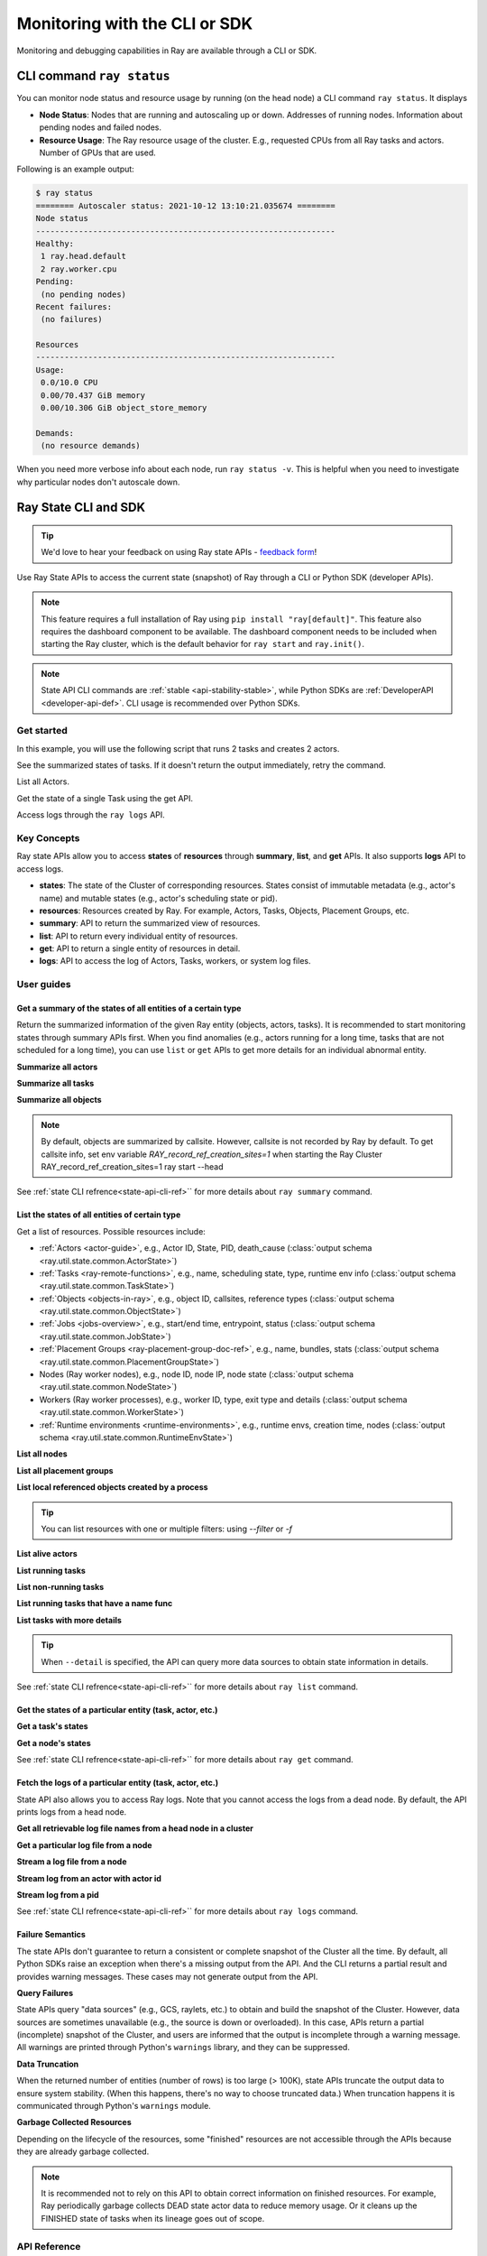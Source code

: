 .. _observability-programmatic:

Monitoring with the CLI or SDK
===============================

Monitoring and debugging capabilities in Ray are available through a CLI or SDK.


CLI command ``ray status`` 
----------------------------
You can monitor node status and resource usage by running (on the head node) a CLI command ``ray status``. It displays

- **Node Status**: Nodes that are running and autoscaling up or down. Addresses of running nodes. Information about pending nodes and failed nodes.
- **Resource Usage**: The Ray resource usage of the cluster. E.g., requested CPUs from all Ray tasks and actors. Number of GPUs that are used.

Following is an example output:

.. code-block:: shell

   $ ray status
   ======== Autoscaler status: 2021-10-12 13:10:21.035674 ========
   Node status
   ---------------------------------------------------------------
   Healthy:
    1 ray.head.default
    2 ray.worker.cpu
   Pending:
    (no pending nodes)
   Recent failures:
    (no failures)

   Resources
   ---------------------------------------------------------------
   Usage:
    0.0/10.0 CPU
    0.00/70.437 GiB memory
    0.00/10.306 GiB object_store_memory

   Demands:
    (no resource demands)

When you need more verbose info about each node, run ``ray status -v``. This is helpful when you need to investigate why particular nodes don't autoscale down.


.. _state-api-overview-ref:

Ray State CLI and SDK
----------------------------

.. tip:: We'd love to hear your feedback on using Ray state APIs - `feedback form <https://forms.gle/gh77mwjEskjhN8G46>`_!

Use Ray State APIs to access the current state (snapshot) of Ray through a CLI or Python SDK (developer APIs).

.. note::

    This feature requires a full installation of Ray using ``pip install "ray[default]"``. This feature also requires the dashboard component to be available. The dashboard component needs to be included when starting the Ray cluster, which is the default behavior for ``ray start`` and ``ray.init()``.

.. note::

    State API CLI commands are :ref:`stable <api-stability-stable>`, while Python SDKs are :ref:`DeveloperAPI <developer-api-def>`. CLI usage is recommended over Python SDKs.


Get started
~~~~~~~~~~~~~

In this example, you will use the following script that runs 2 tasks and creates 2 actors.

.. testcode::
    :hide:

    import ray

    ray.shutdown()

.. testcode::

    import ray
    import time

    ray.init(num_cpus=4)

    @ray.remote
    def task_running_300_seconds():
        time.sleep(300)

    @ray.remote
    class Actor:
        def __init__(self):
            pass

    # Create 2 tasks
    tasks = [task_running_300_seconds.remote() for _ in range(2)]

    # Create 2 actors
    actors = [Actor.remote() for _ in range(2)]

.. testcode::
    :hide:

    # Wait for the tasks to be submitted.
    time.sleep(2)

See the summarized states of tasks. If it doesn't return the output immediately, retry the command.

.. tabs::

    .. group-tab:: CLI (Recommended)

        .. code-block:: bash

            ray summary tasks

        .. code-block:: text

            ======== Tasks Summary: 2022-07-22 08:54:38.332537 ========
            Stats:
            ------------------------------------
            total_actor_scheduled: 2
            total_actor_tasks: 0
            total_tasks: 2


            Table (group by func_name):
            ------------------------------------
                FUNC_OR_CLASS_NAME        STATE_COUNTS    TYPE
            0   task_running_300_seconds  RUNNING: 2      NORMAL_TASK
            1   Actor.__init__            FINISHED: 2     ACTOR_CREATION_TASK

    .. group-tab:: Python SDK (Internal Developer API)

        .. testcode::

            from ray.util.state import summarize_tasks
            print(summarize_tasks())

        .. testoutput::

            {'cluster': {'summary': {'task_running_300_seconds': {'func_or_class_name': 'task_running_300_seconds', 'type': 'NORMAL_TASK', 'state_counts': {'RUNNING': 2}}, 'Actor.__init__': {'func_or_class_name': 'Actor.__init__', 'type': 'ACTOR_CREATION_TASK', 'state_counts': {'FINISHED': 2}}}, 'total_tasks': 2, 'total_actor_tasks': 0, 'total_actor_scheduled': 2, 'summary_by': 'func_name'}}

List all Actors.

.. tabs::

    .. group-tab:: CLI (Recommended)

        .. code-block:: bash

            ray list actors

        .. code-block:: text

            ======== List: 2022-07-23 21:29:39.323925 ========
            Stats:
            ------------------------------
            Total: 2

            Table:
            ------------------------------
                ACTOR_ID                          CLASS_NAME    NAME      PID  STATE
            0  31405554844820381c2f0f8501000000  Actor                 96956  ALIVE
            1  f36758a9f8871a9ca993b1d201000000  Actor                 96955  ALIVE

    .. group-tab:: Python SDK (Internal Developer API)

        .. testcode::

            from ray.util.state import list_actors
            print(list_actors())

        .. testoutput::

            [ActorState(actor_id='...', class_name='Actor', state='ALIVE', job_id='01000000', name='', node_id='...', pid=..., ray_namespace='...', serialized_runtime_env=None, required_resources=None, death_cause=None, is_detached=None, placement_group_id=None, repr_name=None), ActorState(actor_id='...', class_name='Actor', state='ALIVE', job_id='01000000', name='', node_id='...', pid=..., ray_namespace='...', serialized_runtime_env=None, required_resources=None, death_cause=None, is_detached=None, placement_group_id=None, repr_name=None)]


Get the state of a single Task using the get API.

.. tabs::

    .. group-tab:: CLI (Recommended)

        .. code-block:: bash

            # In this case, 31405554844820381c2f0f8501000000
            ray get actors <ACTOR_ID>

        .. code-block:: text

            ---
            actor_id: 31405554844820381c2f0f8501000000
            class_name: Actor
            death_cause: null
            is_detached: false
            name: ''
            pid: 96956
            resource_mapping: []
            serialized_runtime_env: '{}'
            state: ALIVE

    .. group-tab:: Python SDK (Internal Developer API)

        .. testcode::
            :skipif: True

            from ray.util.state import get_actor
            # In this case, 31405554844820381c2f0f8501000000
            print(get_actor(id=<ACTOR_ID>))

Access logs through the ``ray logs`` API.

.. tabs::

    .. group-tab:: CLI (Recommended)

        .. code-block:: bash

            ray list actors
            # In this case, ACTOR_ID is 31405554844820381c2f0f8501000000
            ray logs actor --id <ACTOR_ID>

        .. code-block:: text

            --- Log has been truncated to last 1000 lines. Use `--tail` flag to toggle. ---

            :actor_name:Actor
            Actor created

    .. group-tab:: Python SDK (Internal Developer API)

        .. testcode::
            :skipif: True

            from ray.util.state import get_log

            # In this case, ACTOR_ID is 31405554844820381c2f0f8501000000
            for line in get_log(actor_id=<ACTOR_ID>):
                print(line)

Key Concepts
~~~~~~~~~~~~~
Ray state APIs allow you to access **states** of **resources** through **summary**, **list**, and **get** APIs. It also supports **logs** API to access logs.

- **states**: The state of the Cluster of corresponding resources. States consist of immutable metadata (e.g., actor's name) and mutable states (e.g., actor's scheduling state or pid).
- **resources**: Resources created by Ray. For example, Actors, Tasks, Objects, Placement Groups, etc.
- **summary**: API to return the summarized view of resources.
- **list**: API to return every individual entity of resources.
- **get**: API to return a single entity of resources in detail.
- **logs**: API to access the log of Actors, Tasks, workers, or system log files.



User guides
~~~~~~~~~~~~~

Get a summary of the states of all entities of a certain type
^^^^^^^^^^^^^^^^^^^^^^^^^^^^^^^^^^^^^^^^^^^^^^^^^^^^^^^^^^^^^^^^^^^
Return the summarized information of the given Ray entity (objects, actors, tasks).
It is recommended to start monitoring states through summary APIs first. When you find anomalies
(e.g., actors running for a long time, tasks that are not scheduled for a long time),
you can use ``list`` or ``get`` APIs to get more details for an individual abnormal entity.

**Summarize all actors**

.. tabs::

    .. group-tab:: CLI (Recommended)

        .. code-block:: bash

            ray summary actors

    .. group-tab:: Python SDK (Internal Developer API)

        .. testcode::

            from ray.util.state import summarize_actors
            print(summarize_actors())

        .. testoutput::

            {'cluster': {'summary': {'Actor': {'class_name': 'Actor', 'state_counts': {'ALIVE': 2}}}, 'total_actors': 2, 'summary_by': 'class'}}

**Summarize all tasks**

.. tabs::

    .. group-tab:: CLI (Recommended)

        .. code-block:: bash

            ray summary tasks

    .. group-tab:: Python SDK (Internal Developer API)

        .. testcode::

            from ray.util.state import summarize_tasks
            print(summarize_tasks())

        .. testoutput::

            {'cluster': {'summary': {'task_running_300_seconds': {'func_or_class_name': 'task_running_300_seconds', 'type': 'NORMAL_TASK', 'state_counts': {'RUNNING': 2}}, 'Actor.__init__': {'func_or_class_name': 'Actor.__init__', 'type': 'ACTOR_CREATION_TASK', 'state_counts': {'FINISHED': 2}}}, 'total_tasks': 2, 'total_actor_tasks': 0, 'total_actor_scheduled': 2, 'summary_by': 'func_name'}}

**Summarize all objects**

.. note::

    By default, objects are summarized by callsite. However, callsite is not recorded by Ray by default.
    To get callsite info, set env variable `RAY_record_ref_creation_sites=1` when starting the Ray Cluster
    RAY_record_ref_creation_sites=1 ray start --head

.. tabs::

    .. group-tab:: CLI (Recommended)

        .. code-block:: bash

            ray summary objects

    .. group-tab:: Python SDK (Internal Developer API)

        .. testcode::

            from ray.util.state import summarize_objects
            print(summarize_objects())

        .. testoutput::

            {'cluster': {'summary': {'disabled': {'total_objects': 6, 'total_size_mb': 0.0, 'total_num_workers': 3, 'total_num_nodes': 1, 'task_state_counts': {'SUBMITTED_TO_WORKER': 2, 'FINISHED': 2, 'NIL': 2}, 'ref_type_counts': {'LOCAL_REFERENCE': 2, 'ACTOR_HANDLE': 4}}}, 'total_objects': 6, 'total_size_mb': 0.0, 'callsite_enabled': False, 'summary_by': 'callsite'}}

See :ref:`state CLI refrence<state-api-cli-ref>`` for more details about ``ray summary`` command.


List the states of all entities of certain type
^^^^^^^^^^^^^^^^^^^^^^^^^^^^^^^^^^^^^^^^^^^^^^^^^^^^^^^^^^^^^^^^^^^

Get a list of resources. Possible resources include:

- :ref:`Actors <actor-guide>`, e.g., Actor ID, State, PID, death_cause (:class:`output schema <ray.util.state.common.ActorState>`)
- :ref:`Tasks <ray-remote-functions>`, e.g., name, scheduling state, type, runtime env info (:class:`output schema <ray.util.state.common.TaskState>`)
- :ref:`Objects <objects-in-ray>`, e.g., object ID, callsites, reference types (:class:`output schema <ray.util.state.common.ObjectState>`)
- :ref:`Jobs <jobs-overview>`, e.g., start/end time, entrypoint, status (:class:`output schema <ray.util.state.common.JobState>`)
- :ref:`Placement Groups <ray-placement-group-doc-ref>`, e.g., name, bundles, stats (:class:`output schema <ray.util.state.common.PlacementGroupState>`)
- Nodes (Ray worker nodes), e.g., node ID, node IP, node state (:class:`output schema <ray.util.state.common.NodeState>`)
- Workers (Ray worker processes), e.g., worker ID, type, exit type and details (:class:`output schema <ray.util.state.common.WorkerState>`)
- :ref:`Runtime environments <runtime-environments>`, e.g., runtime envs, creation time, nodes (:class:`output schema <ray.util.state.common.RuntimeEnvState>`)

**List all nodes**

.. tabs::

    .. group-tab:: CLI (Recommended)

        .. code-block:: bash

            ray list nodes

    .. group-tab:: Python SDK (Internal Developer API)

        .. testcode::

            from ray.util.state import list_nodes
            list_nodes()

**List all placement groups**

.. tabs::

    .. group-tab:: CLI (Recommended)

        .. code-block:: bash

            ray list placement-groups

    .. group-tab:: Python SDK (Internal Developer API)

        .. testcode::

            from ray.util.state import list_placement_groups
            list_placement_groups()


**List local referenced objects created by a process**

.. tip:: You can list resources with one or multiple filters: using `--filter` or `-f`

.. tabs::

    .. group-tab:: CLI (Recommended)

        .. code-block:: bash

            ray list objects -f pid=<PID> -f reference_type=LOCAL_REFERENCE

    .. group-tab:: Python SDK (Internal Developer API)

        .. testcode::

            from ray.util.state import list_objects
            list_objects(filters=[("pid", "=", 1234), ("reference_type", "=", "LOCAL_REFERENCE")])

**List alive actors**

.. tabs::

    .. group-tab:: CLI (Recommended)

        .. code-block:: bash

            ray list actors -f state=ALIVE

    .. group-tab:: Python SDK (Internal Developer API)

        .. testcode::

            from ray.util.state import list_actors
            list_actors(filters=[("state", "=", "ALIVE")])

**List running tasks**

.. tabs::

    .. group-tab:: CLI (Recommended)

        .. code-block:: bash

            ray list tasks -f state=RUNNING

    .. group-tab:: Python SDK (Internal Developer API)

        .. testcode::

            from ray.util.state import list_tasks
            list_tasks(filters=[("state", "=", "RUNNING")])

**List non-running tasks**

.. tabs::

    .. group-tab:: CLI (Recommended)

        .. code-block:: bash

            ray list tasks -f state!=RUNNING

    .. group-tab:: Python SDK (Internal Developer API)

        .. testcode::

            from ray.util.state import list_tasks
            list_tasks(filters=[("state", "!=", "RUNNING")])

**List running tasks that have a name func**

.. tabs::

    .. group-tab:: CLI (Recommended)

        .. code-block:: bash

            ray list tasks -f state=RUNNING -f name="task_running_300_seconds()"

    .. group-tab:: Python SDK (Internal Developer API)

        .. testcode::

            from ray.util.state import list_tasks
            list_tasks(filters=[("state", "=", "RUNNING"), ("name", "=", "task_running_300_seconds()")])

**List tasks with more details**

.. tip:: When ``--detail`` is specified, the API can query more data sources to obtain state information in details.

.. tabs::

    .. group-tab:: CLI (Recommended)

        .. code-block:: bash

            ray list tasks --detail

    .. group-tab:: Python SDK (Internal Developer API)

        .. testcode::

            from ray.util.state import list_tasks
            list_tasks(detail=True)

See :ref:`state CLI refrence<state-api-cli-ref>`` for more details about ``ray list`` command.


Get the states of a particular entity (task, actor, etc.)
^^^^^^^^^^^^^^^^^^^^^^^^^^^^^^^^^^^^^^^^^^^^^^^^^^^^^^^^^^^^^^^^^^^

**Get a task's states**

.. tabs::

    .. group-tab:: CLI (Recommended)

        .. code-block:: bash

            ray get tasks <TASK_ID>

    .. group-tab:: Python SDK (Internal Developer API)

        .. testcode::
            :skipif: True

            from ray.util.state import get_task
            get_task(id=<TASK_ID>)

**Get a node's states**

.. tabs::

    .. group-tab:: CLI (Recommended)

        .. code-block:: bash

            ray get nodes <NODE_ID>

    .. group-tab:: Python SDK (Internal Developer API)

        .. testcode::
            :skipif: True

            from ray.util.state import get_node
            get_node(id=<NODE_ID>)

See :ref:`state CLI refrence<state-api-cli-ref>`` for more details about ``ray get`` command.


Fetch the logs of a particular entity (task, actor, etc.)
^^^^^^^^^^^^^^^^^^^^^^^^^^^^^^^^^^^^^^^^^^^^^^^^^^^^^^^^^^^^^^^^^^^

.. _state-api-log-doc:

State API also allows you to access Ray logs. Note that you cannot access the logs from a dead node.
By default, the API prints logs from a head node.

**Get all retrievable log file names from a head node in a cluster**

.. tabs::

    .. group-tab:: CLI (Recommended)

        .. code-block:: bash

            ray logs cluster

    .. group-tab:: Python SDK (Internal Developer API)

        .. testcode::
            :skipif: True

            # You could get the node ID / node IP from `ray list nodes`
            from ray.util.state import list_logs
            # `ray logs` by default print logs from a head node.
            # To list the same logs, you should provide the head node ID.
            # Get the node ID / node IP from `ray list nodes`
            list_logs(node_id=<HEAD_NODE_ID>)

**Get a particular log file from a node**

.. tabs::

    .. group-tab:: CLI (Recommended)

        .. code-block:: bash

            # Get the node ID / node IP from `ray list nodes`
            ray logs cluster gcs_server.out --node-id <NODE_ID>
            # `ray logs cluster` is alias to `ray logs` when querying with globs.
            ray logs gcs_server.out --node-id <NODE_ID>

    .. group-tab:: Python SDK (Internal Developer API)

        .. testcode::
            :skipif: True

            from ray.util.state import get_log

            # Node IP can be retrieved from list_nodes() or ray.nodes()
            for line in get_log(filename="gcs_server.out", node_id=<NODE_ID>):
                print(line)

**Stream a log file from a node**

.. tabs::

    .. group-tab:: CLI (Recommended)

        .. code-block:: bash

            # Get the node ID / node IP from `ray list nodes`
            ray logs raylet.out --node-ip <NODE_IP> --follow
            # Or,
            ray logs cluster raylet.out --node-ip <NODE_IP> --follow


    .. group-tab:: Python SDK (Internal Developer API)

        .. testcode::
            :skipif: True

            from ray.util.state import get_log

            # Retrieve the Node IP from list_nodes() or ray.nodes()
            # The loop blocks with `follow=True`
            for line in get_log(filename="raylet.out", node_ip=<NODE_IP>, follow=True):
                print(line)

**Stream log from an actor with actor id**

.. tabs::

    .. group-tab:: CLI (Recommended)

        .. code-block:: bash

            ray logs actor --id=<ACTOR_ID> --follow

    .. group-tab:: Python SDK (Internal Developer API)

        .. testcode::
            :skipif: True

            from ray.util.state import get_log

            # Get the Actor's ID from the output of `ray list actors`.
            # The loop blocks with `follow=True`
            for line in get_log(actor_id=<ACTOR_ID>, follow=True):
                print(line)

**Stream log from a pid**

.. tabs::

    .. group-tab:: CLI (Recommended)

        .. code-block:: bash

            ray logs worker --pid=<PID> --follow

    .. group-tab:: Python SDK (Internal Developer API)

        .. testcode::
            :skipif: True

            from ray.util.state import get_log

            # Retrieve the node IP from list_nodes() or ray.nodes()
            # get the PID of the worker running the Actor easily when output
            # of worker is directed to the driver (default)
            # The loop blocks with `follow=True`
            for line in get_log(pid=<PID>, node_ip=<NODE_IP>, follow=True):
                print(line)

See :ref:`state CLI refrence<state-api-cli-ref>`` for more details about ``ray logs`` command.


Failure Semantics
^^^^^^^^^^^^^^^^^^^^^^^^^

The state APIs don't guarantee to return a consistent or complete snapshot of the Cluster all the time. By default,
all Python SDKs raise an exception when there's a missing output from the API. And the CLI returns a partial result
and provides warning messages. These cases may not generate output from the API.

**Query Failures**

State APIs query "data sources" (e.g., GCS, raylets, etc.) to obtain and build the snapshot of the Cluster.
However, data sources are sometimes unavailable (e.g., the source is down or overloaded). In this case, APIs
return a partial (incomplete) snapshot of the Cluster, and users are informed that the output is incomplete through a warning message.
All warnings are printed through Python's ``warnings`` library, and they can be suppressed.

**Data Truncation**

When the returned number of entities (number of rows) is too large (> 100K), state APIs truncate the output data to ensure system stability.
(When this happens, there's no way to choose truncated data.) When truncation happens it is communicated through Python's
``warnings`` module.

**Garbage Collected Resources**

Depending on the lifecycle of the resources, some "finished" resources are not accessible
through the APIs because they are already garbage collected.

.. note::

    It is recommended not to rely on this API to obtain correct information on finished resources.
    For example, Ray periodically garbage collects DEAD state actor data to reduce memory usage.
    Or it cleans up the FINISHED state of tasks when its lineage goes out of scope.

API Reference
~~~~~~~~~~~~~~~~~~~~~~~~~~

- For the CLI Reference, see :ref:`State CLI Refernece <state-api-cli-ref>`.
- For the SDK Reference, see :ref:`State API Reference <state-api-ref>`.
- For the Log CLI Reference, see :ref:`Log CLI Reference <ray-logs-api-cli-ref>`.




Using Ray CLI tools from outside the cluster
--------------------------------------------------------
These CLI commands have to be run on a node in the Ray Cluster. Examples for
executing these commands from a machine outside the Ray Cluster are provided
below.

.. tab-set::

    .. tab-item:: If using the VM cluster launcher

        Execute a command on the cluster using ``ray exec``:

        .. code-block:: shell

            $ ray exec <cluster config file> "ray status"

    .. tab-item:: If using Kubernetes

        Execute a command on the cluster using ``kubectl exec`` and the configured
        RayCluster name. We will use the Service targeting the Ray head pod to
        execute a CLI command on the cluster.

        .. code-block:: shell

            # First, find the name of the Ray head service.
            $ kubectl get pod | grep <RayCluster name>-head
            # NAME                                             READY   STATUS    RESTARTS   AGE
            # <RayCluster name>-head-xxxxx                     2/2     Running   0          XXs

            # Then, use the name of the Ray head service to run `ray status`.
            $ kubectl exec <RayCluster name>-head-xxxxx -- ray status
